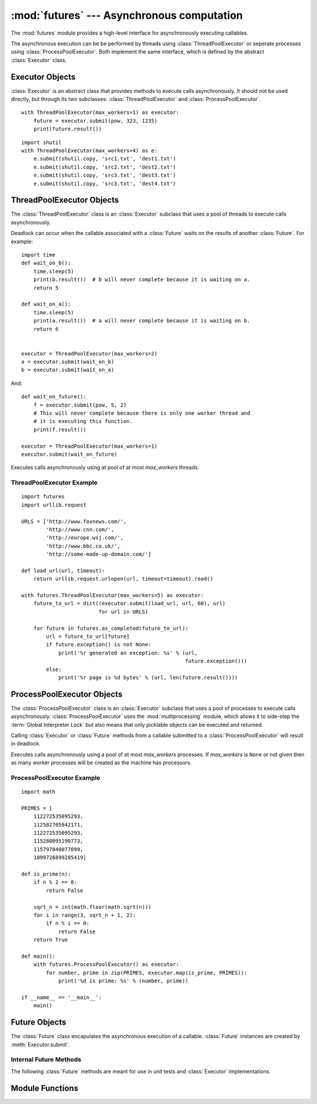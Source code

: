 :mod:`futures` --- Asynchronous computation
===========================================

.. module:: futures
   :synopsis: Execute computations asynchronously using threads or processes. 

The :mod:`futures` module provides a high-level interface for asynchronously
executing callables.

The asynchronous execution can be be performed by threads using
:class:`ThreadPoolExecutor` or seperate processes using
:class:`ProcessPoolExecutor`. Both implement the same interface, which is
defined by the abstract :class:`Executor` class.

Executor Objects
----------------

:class:`Executor` is an abstract class that provides methods to execute calls
asynchronously. It should not be used directly, but through its two
subclasses: :class:`ThreadPoolExecutor` and :class:`ProcessPoolExecutor`.

.. method:: Executor.submit(fn, *args, **kwargs)

   Schedules the callable to be executed as *fn*(*\*args*, *\*\*kwargs*) and
   returns a :class:`Future` representing the execution of the callable.

::

    with ThreadPoolExecutor(max_workers=1) as executor:
        future = executor.submit(pow, 323, 1235)
        print(future.result())

.. method:: Executor.map(func, *iterables, timeout=None)

   Equivalent to map(*func*, *\*iterables*) but func is executed asynchronously
   and several calls to *func* may be made concurrently. The returned iterator
   raises a :exc:`TimeoutError` if :meth:`__next__()` is called and the result
   isn't available after *timeout* seconds from the original call to
   :meth:`map()`. *timeout* can be an int or float. If *timeout* is not
   specified or ``None`` then there is no limit to the wait time. If a call
   raises an exception then that exception will be raised when its value is
   retrieved from the iterator.

.. method:: Executor.shutdown(wait=True)

   Signal the executor that it should free any resources that it is using when
   the currently pending futures are done executing. Calls to
   :meth:`Executor.submit` and :meth:`Executor.map` made after shutdown will
   raise :exc:`RuntimeError`.

   If *wait* is `True` then this method will not return until all the pending
   futures are done executing and the resources associated with the executor
   have been freed. If *wait* is `False` then this method will return
   immediately and the resources associated with the executor will be freed
   when all pending futures are done executing. Regardless of the value of
   *wait*, the entire Python program will not exit until all pending futures
   are done executing.

   You can avoid having to call this method explicitly if you use the `with`
   statement, which will shutdown the `Executor` (waiting as if
   `Executor.shutdown` were called with *wait* set to `True`):

::

    import shutil
    with ThreadPoolExecutor(max_workers=4) as e:
        e.submit(shutil.copy, 'src1.txt', 'dest1.txt')
        e.submit(shutil.copy, 'src2.txt', 'dest2.txt')
        e.submit(shutil.copy, 'src3.txt', 'dest3.txt')
        e.submit(shutil.copy, 'src3.txt', 'dest4.txt')


ThreadPoolExecutor Objects
--------------------------

The :class:`ThreadPoolExecutor` class is an :class:`Executor` subclass that uses
a pool of threads to execute calls asynchronously.

Deadlock can occur when the callable associated with a :class:`Future` waits on
the results of another :class:`Future`. For example:

::

    import time
    def wait_on_b():
        time.sleep(5)
        print(b.result())  # b will never complete because it is waiting on a.
        return 5

    def wait_on_a():
        time.sleep(5)
        print(a.result())  # a will never complete because it is waiting on b.
        return 6


    executor = ThreadPoolExecutor(max_workers=2)
    a = executor.submit(wait_on_b)
    b = executor.submit(wait_on_a)

And:

::

    def wait_on_future():
        f = executor.submit(pow, 5, 2)
        # This will never complete because there is only one worker thread and
        # it is executing this function.
        print(f.result())
    
    executor = ThreadPoolExecutor(max_workers=1)
    executor.submit(wait_on_future)

.. class:: ThreadPoolExecutor(max_workers)

   Executes calls asynchronously using at pool of at most *max_workers* threads.

.. _threadpoolexecutor-example:

ThreadPoolExecutor Example
^^^^^^^^^^^^^^^^^^^^^^^^^^
::

    import futures
    import urllib.request
    
    URLS = ['http://www.foxnews.com/',
            'http://www.cnn.com/',
            'http://europe.wsj.com/',
            'http://www.bbc.co.uk/',
            'http://some-made-up-domain.com/']
    
    def load_url(url, timeout):
        return urllib.request.urlopen(url, timeout=timeout).read()
    
    with futures.ThreadPoolExecutor(max_workers=5) as executor:
        future_to_url = dict((executor.submit(load_url, url, 60), url)
                             for url in URLS)
    
        for future in futures.as_completed(future_to_url):
            url = future_to_url[future]
            if future.exception() is not None:
                print('%r generated an exception: %s' % (url,
                                                         future.exception()))
            else:
                print('%r page is %d bytes' % (url, len(future.result())))

ProcessPoolExecutor Objects
---------------------------

The :class:`ProcessPoolExecutor` class is an :class:`Executor` subclass that
uses a pool of processes to execute calls asynchronously.
:class:`ProcessPoolExecutor` uses the :mod:`multiprocessing` module, which
allows it to side-step the :term:`Global Interpreter Lock` but also means that
only picklable objects can be executed and returned.

Calling :class:`Executor` or :class:`Future` methods from a callable submitted
to a :class:`ProcessPoolExecutor` will result in deadlock.

.. class:: ProcessPoolExecutor(max_workers=None)

   Executes calls asynchronously using a pool of at most *max_workers*
   processes. If *max_workers* is ``None`` or not given then as many worker
   processes will be created as the machine has processors.

.. _processpoolexecutor-example:

ProcessPoolExecutor Example
^^^^^^^^^^^^^^^^^^^^^^^^^^^
::

   import math

   PRIMES = [
       112272535095293,
       112582705942171,
       112272535095293,
       115280095190773,
       115797848077099,
       1099726899285419]

   def is_prime(n):
       if n % 2 == 0:
           return False

       sqrt_n = int(math.floor(math.sqrt(n)))
       for i in range(3, sqrt_n + 1, 2):
           if n % i == 0:
               return False
       return True

   def main():
       with futures.ProcessPoolExecutor() as executor:
           for number, prime in zip(PRIMES, executor.map(is_prime, PRIMES)):
               print('%d is prime: %s' % (number, prime))

   if __name__ == '__main__':
       main()

Future Objects
--------------

The :class:`Future` class encapulates the asynchronous execution of a callable.
:class:`Future` instances are created by :meth:`Executor.submit`.

.. method:: Future.cancel()

   Attempt to cancel the call. If the call is currently being executed then
   it cannot be cancelled and the method will return `False`, otherwise the call
   will be cancelled and the method will return `True`.

.. method:: Future.cancelled()

   Return `True` if the call was successfully cancelled.

.. method:: Future.running()

   Return `True` if the call is currently being executed and cannot be
   cancelled.

.. method:: Future.done()

   Return `True` if the call was successfully cancelled or finished running.

.. method:: Future.result(timeout=None)

   Return the value returned by the call. If the call hasn't yet completed then
   this method will wait up to *timeout* seconds. If the call hasn't completed
   in *timeout* seconds then a :exc:`TimeoutError` will be raised. *timeout* can
   be an int or float.If *timeout* is not specified or ``None`` then there is no
   limit to the wait time.

   If the future is cancelled before completing then :exc:`CancelledError` will
   be raised.

   If the call raised then this method will raise the same exception.

.. method:: Future.exception(timeout=None)

   Return the exception raised by the call. If the call hasn't yet completed
   then this method will wait up to *timeout* seconds. If the call hasn't
   completed in *timeout* seconds then a :exc:`TimeoutError` will be raised.
   *timeout* can be an int or float. If *timeout* is not specified or ``None``
   then there is no limit to the wait time.

   If the future is cancelled before completing then :exc:`CancelledError` will
   be raised.

   If the call completed without raising then ``None`` is returned.   

.. method:: Future.add_done_callback(fn)

   Attaches the callable *fn* to the future. *fn* will be called, with the
   future as its only argument, when the future is cancelled or finishes
   running. Added callables are called in the order that they were added and are
   always called in a thread belonging to the process that added them.
 
   If the future has already completed or been cancelled then *fn* will be
   called immediately.

Internal Future Methods
^^^^^^^^^^^^^^^^^^^^^^^

The following :class:`Future` methods are meant for use in unit tests and
:class:`Executor` implementations.

.. method:: Future.set_running_or_notify_cancel()

   This method should only be called by :class:`Executor` implementations before
   executing the work associated with the :class:`Future` and by unit tests.

   If the method returns `False` then the :class:`Future` was cancelled i.e.
   :meth:`Future.cancel` was called and returned `True`. Any threads waiting
   on the :class:`Future` completing (i.e. through :func:`as_completed` or
   :func:`wait`) will be woken up.

   If the method returns `True` then the :class:`Future` was not cancelled
   and has been put in the running state i.e. calls to
   :meth:`Future.running` will return `True`.

   This method can only be called once and cannot be called after
   :meth:`Future.set_result` or :meth:`Future.set_exception` have been
   called.

.. method:: Future.set_result(result)

   Sets the result of the work associated with the :class:`Future` to *result*.

   This method should only be used by Executor implementations and unit tests.

.. method:: Future.set_exception(exception)

   Sets the result of the work associated with the :class:`Future` to the
   :class:`Exception` *exception*.

   This method should only be used by Executor implementations and unit tests.

Module Functions
----------------

.. function:: wait(fs, timeout=None, return_when=ALL_COMPLETED)

   Wait for the :class:`Future` instances (possibly created by different
   :class:`Executor` instances) given by *fs*  to complete. Returns a named
   2-tuple of sets. The first set, named "done", contains the futures that
   completed (finished or were cancelled) before the wait completed. The second
   set, named "not_done", contains uncompleted futures.

   *timeout* can be used to control the maximum number of seconds to wait before
   returning. *timeout* can be an int or float. If *timeout* is not specified or
   ``None`` then there is no limit to the wait time.

   *return_when* indicates when this function should return. It must be one of
   the following constants:

      +-----------------------------+----------------------------------------+
      | Constant                    | Description                            |
      +=============================+========================================+
      | :const:`FIRST_COMPLETED`    | The function will return when any      |
      |                             | future finishes or is cancelled.       |
      +-----------------------------+----------------------------------------+
      | :const:`FIRST_EXCEPTION`    | The function will return when any      |
      |                             | future finishes by raising an          |
      |                             | exception. If no future raises an      |
      |                             | exception then it is equivalent to     |
      |                             | `ALL_COMPLETED`.                       |
      +-----------------------------+----------------------------------------+
      | :const:`ALL_COMPLETED`      | The function will return when all      |
      |                             | futures finish or are cancelled.       |
      +-----------------------------+----------------------------------------+

.. function:: as_completed(fs, timeout=None)

   Returns an iterator over the :class:`Future` instances  (possibly created
   by different :class:`Executor` instances) given by *fs* that yields futures
   as they complete (finished or were cancelled). Any futures that completed
   before :func:`as_completed()` was called will be yielded first. The returned
   iterator raises a :exc:`TimeoutError` if :meth:`__next__()` is called and
   the result isn't available after *timeout* seconds from the original call
   to :func:`as_completed()`. *timeout* can be an int or float. If *timeout*
   is not specified or ``None`` then there is no limit to the wait time.
